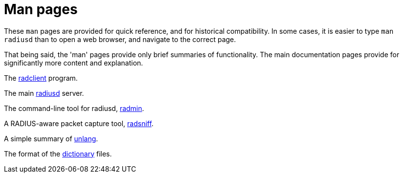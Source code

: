 = Man pages

These `man` pages are provided for quick reference, and for historical
compatibility.  In some cases, it is easier to type `man radiusd` than
to open a web browser, and navigate to the correct page.

That being said, the 'man' pages provide only brief summaries of
functionality.  The main documentation pages provide for significantly
more content and explanation.

The xref:man/radclient.adoc[radclient] program.

The main xref:man/radiusd.adoc[radiusd] server.

The command-line tool for radiusd, xref:man/radmin.adoc[radmin].

A RADIUS-aware packet capture tool, xref:man/radsniff.adoc[radsniff].

A simple summary of xref:man/unlang.adoc[unlang].

The format of the xref:man/dictionary.adoc[dictionary] files.

// Copyright (C) 2025 Network RADIUS SAS.  Licenced under CC-by-NC 4.0.
// This documentation was developed by Network RADIUS SAS.
